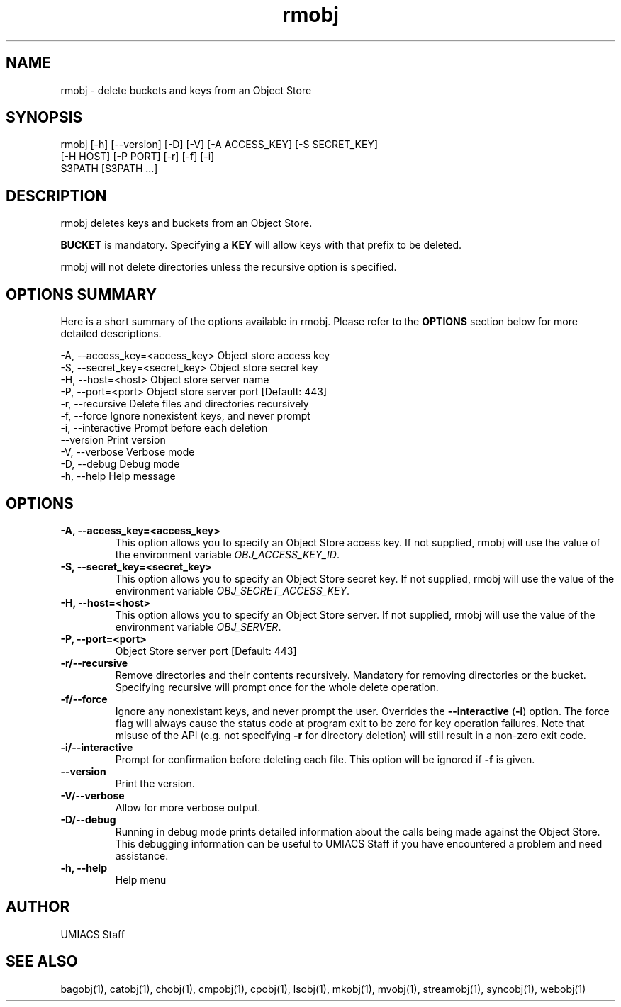 ./" See http://www.fnal.gov/docs/products/ups/ReferenceManual/html/manpages.html for a good reference on manpages
.TH rmobj 1 1/23/2018 UMobj "rmobj Utility"

.SH NAME
rmobj - delete buckets and keys from an Object Store

.SH SYNOPSIS
rmobj [-h] [--version] [-D] [-V] [-A ACCESS_KEY] [-S SECRET_KEY]
             [-H HOST] [-P PORT] [-r] [-f] [-i]
             S3PATH [S3PATH ...]

.SH DESCRIPTION
rmobj deletes keys and buckets from an Object Store.

\fBBUCKET\fR is mandatory.  Specifying a \fBKEY\fR will allow keys with that prefix to be deleted.

rmobj will not delete directories unless the recursive option is specified.

.SH OPTIONS SUMMARY
Here is a short summary of the options available in rmobj.  Please refer to the \fBOPTIONS\fR section below for more detailed descriptions.

 -A, --access_key=<access_key>  Object store access key
 -S, --secret_key=<secret_key>  Object store secret key
 -H, --host=<host>              Object store server name
 -P, --port=<port>              Object store server port [Default: 443]
 -r, --recursive                Delete files and directories recursively
 -f, --force                    Ignore nonexistent keys, and never prompt
 -i, --interactive              Prompt before each deletion
     --version                  Print version
 -V, --verbose                  Verbose mode
 -D, --debug                    Debug mode
 -h, --help                     Help message

.SH OPTIONS

.TP
\fB-A, --access_key=<access_key>\fR
This option allows you to specify an Object Store access key.  If not supplied, rmobj will use the value of the environment variable \fIOBJ_ACCESS_KEY_ID\fR.

.TP
\fB-S, --secret_key=<secret_key>\fR
This option allows you to specify an Object Store secret key.  If not supplied, rmobj will use the value of the environment variable \fIOBJ_SECRET_ACCESS_KEY\fR.

.TP
\fB-H, --host=<host>\fR
This option allows you to specify an Object Store server.  If not supplied, rmobj will use the value of the environment variable \fIOBJ_SERVER\fR.

.TP
\fB-P, --port=<port>\fR
Object Store server port [Default: 443]

.TP
\fB-r/--recursive\fR
Remove directories and their contents recursively.  Mandatory for removing directories or the bucket.  Specifying recursive will prompt once for the whole delete operation.

.TP
\fB-f/--force\fR
Ignore any nonexistant keys, and never prompt the user.  Overrides the \fB--interactive\fR (\fB-i\fR) option.  The force flag will always cause the status code at program exit to be zero for key operation failures.  Note that misuse of the API (e.g. not specifying \fB-r\fR for directory deletion) will still result in a non-zero exit code.

.TP
\fB-i/--interactive\fR
Prompt for confirmation before deleting each file.  This option will be ignored if \fB-f\fR is given.

.TP
\fB--version\fR
Print the version.

.TP
\fB-V/--verbose\fR
Allow for more verbose output.

.TP
\fB-D/--debug\fR
Running in debug mode prints detailed information about the calls being made against the Object Store.  This debugging information can be useful to UMIACS Staff if you have encountered a problem and need assistance.

.TP
\fB-h, --help\fR
Help menu

.SH AUTHOR
UMIACS Staff

.SH SEE ALSO
bagobj(1), catobj(1), chobj(1), cmpobj(1), cpobj(1), lsobj(1), mkobj(1),
mvobj(1), streamobj(1), syncobj(1), webobj(1)
